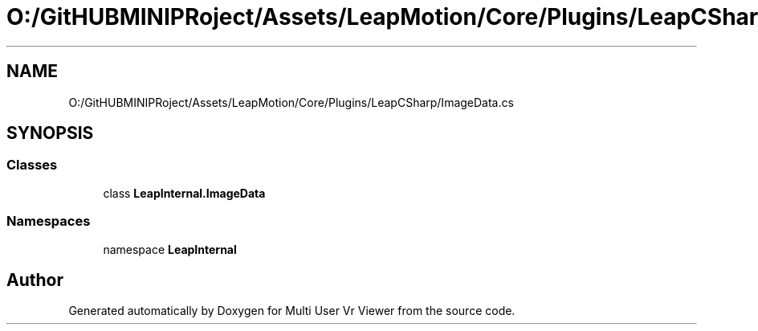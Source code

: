 .TH "O:/GitHUBMINIPRoject/Assets/LeapMotion/Core/Plugins/LeapCSharp/ImageData.cs" 3 "Sat Jul 20 2019" "Version https://github.com/Saurabhbagh/Multi-User-VR-Viewer--10th-July/" "Multi User Vr Viewer" \" -*- nroff -*-
.ad l
.nh
.SH NAME
O:/GitHUBMINIPRoject/Assets/LeapMotion/Core/Plugins/LeapCSharp/ImageData.cs
.SH SYNOPSIS
.br
.PP
.SS "Classes"

.in +1c
.ti -1c
.RI "class \fBLeapInternal\&.ImageData\fP"
.br
.in -1c
.SS "Namespaces"

.in +1c
.ti -1c
.RI "namespace \fBLeapInternal\fP"
.br
.in -1c
.SH "Author"
.PP 
Generated automatically by Doxygen for Multi User Vr Viewer from the source code\&.

